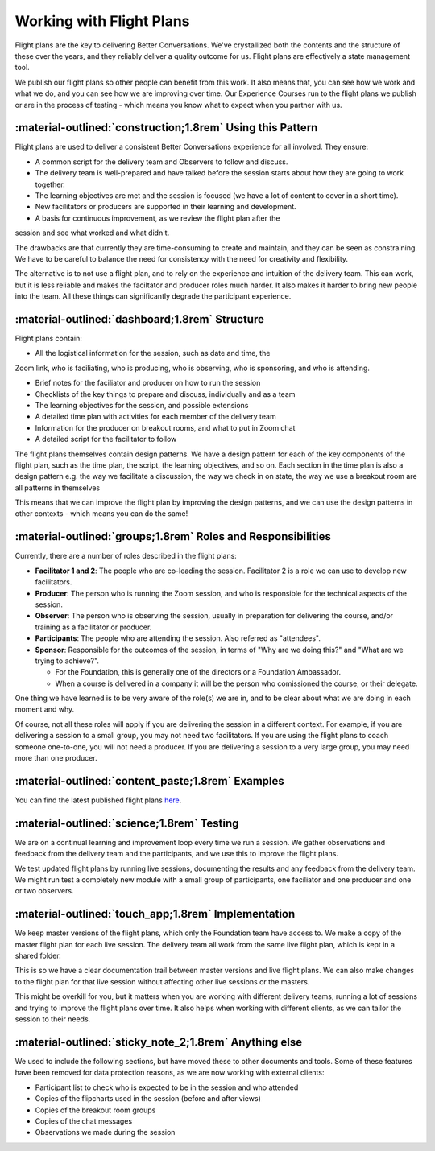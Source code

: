 .. _why-flight-plans:

=========================
Working with Flight Plans
========================= 

Flight plans are the key to delivering Better Conversations. We've crystallized
both the contents and the structure of these over the years, and they reliably
deliver a quality outcome for us. Flight plans are effectively a state
management tool.

We publish our flight plans so other people can benefit from this work. It also
means that, you can see how we work and what we do, and you can see how we are
improving over time. Our Experience Courses run to the flight plans we publish
or are in the process of testing - which means you know what to expect when you
partner with us.

-----------------------------------------------------------
:material-outlined:`construction;1.8rem` Using this Pattern
-----------------------------------------------------------

Flight plans are used to deliver a consistent Better Conversations experience
for all involved. They ensure:

- A common script for the delivery team and Observers to follow and discuss.
- The delivery team is well-prepared and have talked before the session starts about how they are going to work together. 
- The learning objectives are met and the session is focused (we have a lot of content to cover in a short time).
- New facilitators or producers are supported in their learning and development.
- A basis for continuous improvement, as we review the flight plan after the 
session and see what worked and what didn't.

The drawbacks are that currently they are time-consuming to create and
maintain, and they can be seen as constraining. We have to be careful to
balance the need for consistency with the need for creativity and flexibility.

The alternative is to not use a flight plan, and to rely on the experience and
intuition of the delivery team. This can work, but it is less reliable and
makes the faciltator and producer roles much harder. It also makes it harder to
bring new people into the team. All these things can significantly degrade the
participant experience.

-----------------------------------------------
:material-outlined:`dashboard;1.8rem` Structure
-----------------------------------------------

Flight plans contain:

- All the logistical information for the session, such as date and time, the 
Zoom link, who is faciliating, who is producing, who is observing, who is 
sponsoring, and who is attending.

- Brief notes for the faciliator and producer on how to run the session
- Checklists of the key things to prepare and discuss, individually and as a team
- The learning objectives for the session, and possible extensions
- A detailed time plan with activities for each member of the delivery team
- Information for the producer on breakout rooms, and what to put in Zoom chat
- A detailed script for the facilitator to follow

The flight plans themselves contain design patterns. We have a design pattern
for each of the key components of the flight plan, such as the time plan, the
script, the learning objectives, and so on. Each section in the time plan is
also a design pattern e.g. the way we facilitate a discussion, the way we check
in on state, the way we use a breakout room are all patterns in themselves

This means that we can improve the flight plan by improving the design
patterns, and we can use the design patterns in other contexts - which means
you can do the same!

-------------------------------------------------------------
:material-outlined:`groups;1.8rem` Roles and Responsibilities
-------------------------------------------------------------

Currently, there are a number of roles described in the flight plans:

- **Facilitator 1 and 2**: The people who are co-leading the session. Facilitator 2 is a role we can use to develop new facilitators.

- **Producer**: The person who is running the Zoom session, and who is responsible for the technical aspects of the session.

- **Observer**: The person who is observing the session, usually in preparation for delivering the course, and/or training as a facilitator or producer.

- **Participants**: The people who are attending the session. Also referred as "attendees".

- **Sponsor**: Responsible for the outcomes of the session, in terms of "Why are we doing this?" and "What are we trying to achieve?". 

  - For the Foundation, this is generally one of the directors or a Foundation Ambassador. 
  - When a course is delivered in a company it will be the person who comissioned the course, or their delegate. 

One thing we have learned is to be very aware of the role(s) we are in, and to
be clear about what we are doing in each moment and why. 

Of course, not all these roles will apply if you are delivering the session in
a different context. For example, if you are delivering a session to a small
group, you may not need two facilitators. If you are using the flight plans to
coach someone one-to-one, you will not need a producer. If you are delivering a
session to a very large group, you may need more than one producer.


--------------------------------------------------
:material-outlined:`content_paste;1.8rem` Examples
--------------------------------------------------

You can find the latest published flight plans `here
<https://betterconversations.foundation/documentation/course-materials/flight_plans.html>`_.


-------------------------------------------
:material-outlined:`science;1.8rem` Testing
-------------------------------------------

We are on a continual learning and improvement loop every time we run a
session. We gather observations and feedback from the delivery team and the
participants, and we use this to improve the flight plans. 

We test updated flight plans by running live sessions, documenting the results
and any feedback from the delivery team. We might run test a completely new
module with a small group of participants, one faciliator and one producer and
one or two observers.

----------------------------------------------------
:material-outlined:`touch_app;1.8rem` Implementation
----------------------------------------------------

We keep master versions of the flight plans, which only the Foundation team
have access to. We make a copy of the master flight plan for each live session.
The delivery team all work from the same live flight plan, which is kept in a
shared folder.

This is so we have a clear documentation trail between master versions and live
flight plans. We can also make changes to the flight plan for that live session
without affecting other live sessions or the masters.

This might be overkill for you, but it matters when you are working with
different delivery teams, running a lot of sessions and trying to improve the
flight plans over time. It also helps when working with different clients, as
we can tailor the session to their needs.

-------------------------------------------------------
:material-outlined:`sticky_note_2;1.8rem` Anything else
------------------------------------------------------- 

We used to include the following sections, but have moved these to other
documents and tools. Some of these features have been removed for data
protection reasons, as we are now working with external clients:

- Participant list to check who is expected to be in the session and who attended
- Copies of the flipcharts used in the session (before and after views)
- Copies of the breakout room groups
- Copies of the chat messages
- Observations we made during the session

.. todo::

   - as we do this more and more, we realise it doesn't matter what happened in the session
   - follow the patterns and it'll be fine 
   - we don't need to document every single thing that happens in the session 
